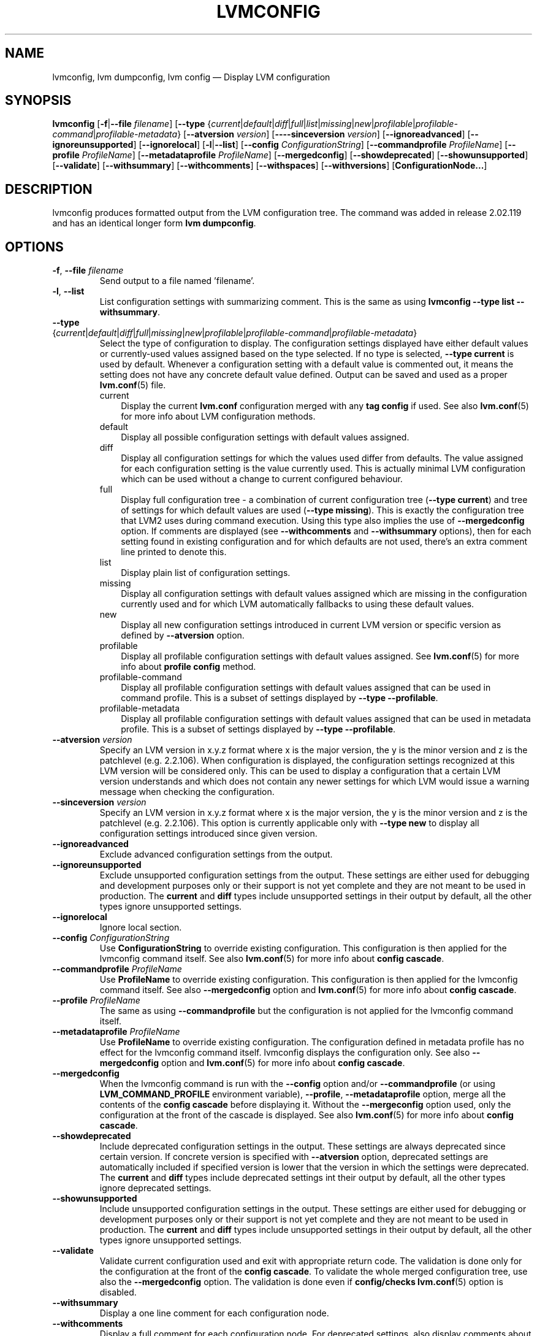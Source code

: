 .TH "LVMCONFIG" "8" "LVM TOOLS 2.02.140(2)-git (2016-01-08)" "Red Hat, Inc" "\""
.SH "NAME"
lvmconfig, lvm dumpconfig, lvm config \(em Display LVM configuration 
.SH SYNOPSIS
.B lvmconfig
.RB [ \-f | \-\-file
.IR filename ]
.RB [ \-\-type
.RI { current | default | diff | full | list | missing | new | profilable | profilable-command | profilable-metadata }
.RB [ \-\-atversion
.IR version ]
.RB [ \-\---sinceversion
.IR version ]
.RB [ \-\-ignoreadvanced ]
.RB [ \-\-ignoreunsupported ]
.RB [ \-\-ignorelocal ]
.RB [ \-l | \-\-list ]
.RB [ \-\-config
.IR ConfigurationString ]
.RB [ \-\-commandprofile
.IR ProfileName ]
.RB [ \-\-profile
.IR ProfileName ]
.RB [ \-\-metadataprofile
.IR ProfileName ]
.RB [ \-\-mergedconfig ]
.RB [ \-\-showdeprecated ]
.RB [ \-\-showunsupported ]
.RB [ \-\-validate ]
.RB [ \-\-withsummary ]
.RB [ \-\-withcomments ]
.RB [ \-\-withspaces ]
.RB [ \-\-withversions ]
.RB [ ConfigurationNode... ]

.SH DESCRIPTION
lvmconfig produces formatted output from the LVM configuration tree.
The command was added in release 2.02.119 and has an identical longer form 
\fBlvm dumpconfig\fP.

.SH OPTIONS
.TP
.BR \-f ", " \-\-file " \fIfilename"
Send output to a file named 'filename'.

.TP
.BR \-l ", " \-\-list
List configuration settings with summarizing comment. This is the same as using
\fBlvmconfig --type list --withsummary\fP.

.TP
.IR \fB\-\-type " {" current | default | diff | full | missing | new | profilable | profilable-command | profilable-metadata }
Select the type of configuration to display. The configuration settings
displayed have either default values or currently-used values assigned based on
the type selected. If no type is selected, \fB\-\-type current\fP is used
by default. Whenever a configuration setting with a default value is
commented out, it means the setting does not have any concrete default
value defined. Output can be saved and used as a proper \fBlvm.conf\fP(5)
file.
.RS
.IP current 3
Display the current \fBlvm.conf\fP configuration merged with any \fBtag
config\fP if used. See also \fBlvm.conf\fP(5) for more info about LVM
configuration methods.
.IP default 3
Display all possible configuration settings with default values assigned.
.IP diff 3
Display all configuration settings for which the values used differ from defaults.
The value assigned for each configuration setting is the value currently used.
This is actually minimal LVM configuration which can be used without
a change to current configured behaviour.
.IP full 3
Display full configuration tree - a combination of current configuration tree
(\fB\-\-type current\fP) and tree of settings for which default values are
used (\fB\-\-type missing\fP). This is exactly the configuration tree that
LVM2 uses during command execution. Using this type also implies
the use of \fB\-\-mergedconfig\fP option. If comments are displayed
(see \fB\-\-withcomments\fP and \fB\-\-withsummary\fP options), then
for each setting found in existing configuration and for which defaults
are not used, there's an extra comment line printed to denote this.
.IP list 3
Display plain list of configuration settings.
.IP missing 3
Display all configuration settings with default values assigned which are
missing in the configuration currently used and for which LVM automatically
fallbacks to using these default values.
.IP new 3
Display all new configuration settings introduced in current LVM version
or specific version as defined by \fB\-\-atversion\fP option.
.IP profilable 3
Display all profilable configuration settings with default values assigned.
See \fBlvm.conf\fP(5) for more info about \fBprofile config\fP method.
.IP profilable-command 3
Display all profilable configuration settings with default values assigned
that can be used in command profile. This is a subset of settings displayed
by \fB\-\-type \-\-profilable\fP.
.IP profilable-metadata 3
Display all profilable configuration settings with default values assigned
that can be used in metadata profile. This is a subset of settings displayed
by \fB\-\-type \-\-profilable\fP.
.RE

.TP
.BI \-\-atversion " version"
Specify an LVM version in x.y.z format where x is the major version,
the y is the minor version and z is the patchlevel (e.g. 2.2.106).
When configuration is displayed, the configuration settings recognized
at this LVM version will be considered only. This can be used
to display a configuration that a certain LVM version understands and
which does not contain any newer settings for which LVM would
issue a warning message when checking the configuration.

.TP
.BI \-\-sinceversion " version"
Specify an LVM version in x.y.z format where x is the major version,
the y is the minor version and z is the patchlevel (e.g. 2.2.106).
This option is currently applicable only with \fB\-\-type new\fP
to display all configuration settings introduced since given version.

.TP
.B \-\-ignoreadvanced
Exclude advanced configuration settings from the output.

.TP
.B \-\-ignoreunsupported
Exclude unsupported configuration settings from the output. These settings are
either used for debugging and development purposes only or their support is not
yet complete and they are not meant to be used in production. The \fBcurrent\fP
and \fBdiff\fP types include unsupported settings in their output by default,
all the other types ignore unsupported settings.

.TP
.B \-\-ignorelocal
Ignore local section.

.TP
.BI \-\-config " ConfigurationString"
Use \fBConfigurationString\fP to override existing configuration.
This configuration is then applied for the lvmconfig command itself.
See also \fBlvm.conf\fP(5) for more info about \fBconfig cascade\fP.

.TP
.BI \-\-commandprofile " ProfileName"
Use \fBProfileName\fP to override existing configuration.
This configuration is then applied for the lvmconfig command itself.
See also \fB\-\-mergedconfig\fP option and \fBlvm.conf\fP(5) for
more info about \fBconfig cascade\fP.

.TP
.BI \-\-profile " ProfileName"
The same as using \fB\-\-commandprofile\fP but the configuration is not
applied for the lvmconfig command itself.

.TP
.BI \-\-metadataprofile " ProfileName"
Use \fBProfileName\fP to override existing configuration.
The configuration defined in metadata profile has no effect for
the lvmconfig command itself. lvmconfig displays the configuration only.
See also \fB\-\-mergedconfig\fP option and \fBlvm.conf\fP(5) for more
info about \fBconfig cascade\fP.

.TP
.B \-\-mergedconfig
When the lvmconfig command is run with the \fB\-\-config\fP option
and/or \fB\-\-commandprofile\fP (or using \fBLVM_COMMAND_PROFILE\fP
environment variable), \fB\-\-profile\fP, \fB\-\-metadataprofile\fP
option, merge all the contents of the \fBconfig cascade\fP before displaying it.
Without the \fB\-\-mergeconfig\fP option used, only the configuration at
the front of the cascade is displayed. See also \fBlvm.conf\fP(5) for more
info about \fBconfig cascade\fP.

.TP
.B \-\-showdeprecated
Include deprecated configuration settings in the output. These settings
are always deprecated since certain version. If concrete version is specified
with \fB--atversion\fP option, deprecated settings are automatically included
if specified version is lower that the version in which the settings were
deprecated. The \fBcurrent\fP and \fBdiff\fP types include deprecated settings
int their output by default, all the other types ignore deprecated settings.

.TP
.B \-\-showunsupported
Include unsupported configuration settings in the output. These settings
are either used for debugging or development purposes only or their support
is not yet complete and they are not meant to be used in production. The
\fBcurrent\fP and \fBdiff\fP types include unsupported settings in their
output by default, all the other types ignore unsupported settings.

.TP
.B \-\-validate
Validate current configuration used and exit with appropriate
return code. The validation is done only for the configuration
at the front of the \fBconfig cascade\fP. To validate the whole
merged configuration tree, use also the \fB\-\-mergedconfig\fP option.
The validation is done even if \fBconfig/checks\fP \fBlvm.conf\fP(5)
option is disabled.

.TP
.B \-\-withsummary
Display a one line comment for each configuration node.

.TP
.B \-\-withcomments
Display a full comment for each configuration node. For deprecated
settings, also display comments about deprecation in addition.

.TP
.B \-\-withspaces
Where appropriate, add more spaces in output for better readability.

.TP
.B \-\-withversions
Also display a comment containing the version of introduction for
each configuration node. If the setting is deprecated, also display
the version since which it is deprecated.

.SH SEE ALSO
.BR lvm (8)
.BR lvmconf (8)
.BR lvm.conf (5)
